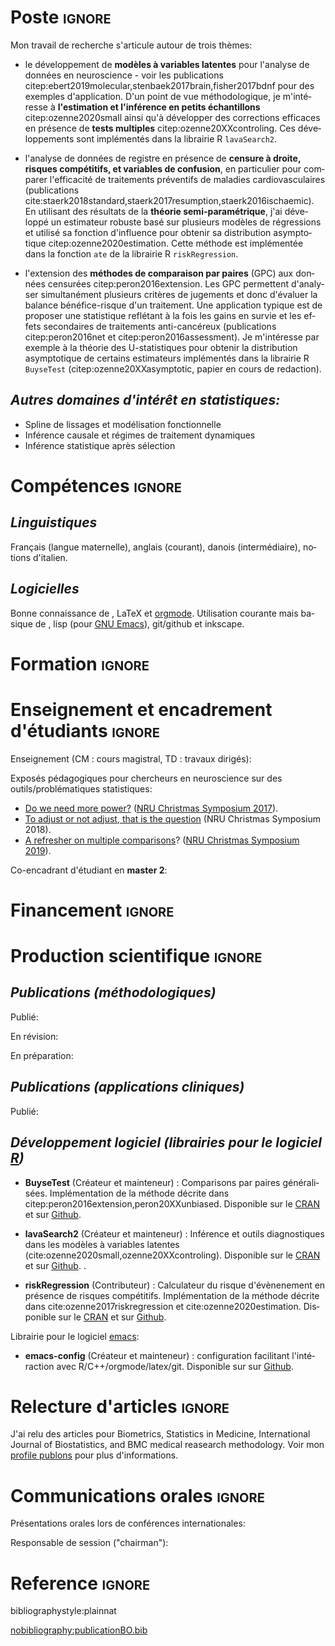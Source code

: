 #+TITLE:
#+Author: Brice Ozenne

# header
#+BEGIN_EXPORT latex
\begin{tabular*}{7in}{l@{\extracolsep{\fill}}r}
	\textbf{\Large Brice Ozenne} & \textbf{\today} \\
\end{tabular*}

\bigskip

\begin{minipage}{0.2\linewidth}
\includegraphics[width=\linewidth]{photoId.png}
\end{minipage}
\begin{minipage}{0.75\linewidth}
\begin{tabular*}{7in}{ll@{ }l}
	Nationalité&:& française  \\
	Né&:& le 8 février 1990 à Saint Hilaire du Harcouët (50)  \\
	Courriel personnel&:& \url{brice.mh.ozenne@gmail.com} \\ 
	Téléphone personnel&:& (+45) 52 328 128 \\ 
        Adresse personnelle&:& Nordre Teglkaj 18, 5 t.h., 2450 Copenhagen SV, Danemark \\
        Site internet&:& \url{https://bozenne.github.io/} \\
        Github&:& \url{https://github.com/bozenne/} \\
\end{tabular*}
\end{minipage}
#+END_EXPORT


* Poste                                                              :ignore:
#+LaTeX: \resheading{Activité de recherche}
#+BEGIN_EXPORT latex
\begin{tabular}{l@{ }l}
	Depuis novembre 2015 :& \textbf{Post-doctorat en biostatistiques} avec une position partagée entre \\ [2mm]
      & - une unité de recherche en biostatistiques \\
	& \href{https://biostat.ku.dk/staff_/?pure=en/persons/540231}{Section of Biostatistics}, University of Copenhagen \\
	& \O{}ster Farimagsgade 5, 1014 Copenhague, Danemark \\ [2mm]
	& - une unité de recherche en neuroscience \\
	& \href{https://nru.dk/index.php/staff-list/post-docs/110-brice-ozenne}{Neurobiology Research Unit} \\
	& Copenhagen University Hospital, Rigshospitalet \\
	& Building 6931, Blegdamsvej 9, DK-2100 Copenhagen, Danemark \\ [2mm]
	& où j'exerce conjointement une activité de recherche en biostatistiques, \\ 
      & de consultant en statistiques et une activité pédagogique.
\end{tabular}
#+END_EXPORT

\bigskip

Mon travail de recherche s'articule autour de trois thèmes:
- le développement de *modèles à variables latentes* pour l'analyse de
  données en neuroscience - voir les publications
  citep:ebert2019molecular,stenbaek2017brain,fisher2017bdnf pour des
  exemples d'application. D'un point de vue méthodologique, je
  m'intéresse à *l'estimation et l'inférence en petits échantillons*
  citep:ozenne2020small ainsi qu'à développer des corrections
  efficaces en présence de *tests multiples*
  citep:ozenne20XXcontroling. Ces développements sont implémentés dans
  la librairie R =lavaSearch2=.

\bigskip

- l'analyse de données de registre en présence de *censure à droite,
  risques compétitifs, et variables de confusion*, en particulier pour
  comparer l'efficacité de traitements préventifs de maladies
  cardiovasculaires (publications
  cite:staerk2018standard,staerk2017resumption,staerk2016ischaemic). En
  utilisant des résultats de la *théorie semi-paramétrique*, j'ai
  développé un estimateur robuste basé sur plusieurs modèles de
  régressions et utilisé sa fonction d'influence pour obtenir sa
  distribution asymptotique citep:ozenne2020estimation. Cette méthode
  est implémentée dans la fonction =ate= de la librairie R
  =riskRegression=.

\bigskip

- l'extension des *méthodes de comparaison par paires* (GPC) aux
  données censurées citep:peron2016extension. Les GPC permettent
  d'analyser simultanément plusieurs critères de jugements et donc
  d'évaluer la balance bénéfice-risque d'un traitement. Une
  application typique est de proposer une statistique reflétant à la
  fois les gains en survie et les effets secondaires de traitements
  anti-cancéreux (publications citep:peron2016net et
  citep:peron2016assessment). Je m'intéresse par exemple à la théorie
  des U-statistiques pour obtenir la distribution asymptotique de
  certains estimateurs implémentés dans la librairie R =BuyseTest=
  (citep:ozenne20XXasymptotic, papier en cours de redaction).

\bigskip

** /Autres domaines d'intérêt en statistiques:/
- Spline de lissages et modélisation fonctionnelle
- Inférence causale et régimes de traitement dynamiques
- Inférence statistique après sélection 


* Compétences                                                        :ignore:
#+LaTeX: \resheading{Compétences}
** /Linguistiques/
Français (langue maternelle), anglais (courant), danois (intermédiaire), notions d'italien.

** /Logicielles/
Bonne connaissance de \Rlogo{}, \LaTeX{} et [[https://orgmode.org/][orgmode]]. @@latex:\\@@
Utilisation courante mais basique de \Cpp{}, lisp (pour [[https://www.gnu.org/software/emacs/][GNU Emacs]]),
git/github et inkscape.

* Formation                                                          :ignore:
#+LaTeX: \resheading{Formation Universitaire}
#+BEGIN_EXPORT latex
\begin{tabular}{l@{ }l}
2012 - 2015 : & \textbf{Doctorat en biostatistiques}, Université Lyon 1. \\
\multicolumn{2}{l}{\emph{Directeur/Co-directeur}: Pr. Delphine Maucort-Boulch / Pr. Norbert Nighoghossian} \\ 
\multicolumn{2}{l}{Sujet: \href{https://tel.archives-ouvertes.fr/tel-01233049/document}{modélisation statistique pour le pronostic de patients atteints d’un Accident Vasculaire Cérébral}} \\ 
\multicolumn{2}{l}{\hphantom{Sujet:} Développement d'outils de segmentation d'image et de prédiction appliqués à l'AVC.}\\
\multicolumn{2}{l}{\hphantom{Sujet:} Le produit final étant une prédiction personnalisée de l'extension du volume de l'AVC}\\
\multicolumn{2}{l}{\hphantom{Sujet:} à l'admission du patient à l'hopital.} \\ [3mm]
\end{tabular}
#+END_EXPORT

#+BEGIN_EXPORT latex
\begin{tabular}{l@{ }l}
2012 : & \textbf{Stage de master 2}, Hospices Civils de Lyon. \\
\multicolumn{2}{l}{\emph{Encadrant}: Pr. Delphine Maucort-Boulch} \\ 
\multicolumn{2}{l}{Sujet: mise en place d’un critère IRM de reperfusion lors d'un AVC} \\ 
\multicolumn{2}{l}{\hphantom{Sujet:} Le stage a permis de proposer un critère de reperfusion basé sur trois mesures IRM} \\
\multicolumn{2}{l}{\hphantom{Sujet:} du niveau de perfusion et de le valider au regard de critères cliniques.} \\  [3mm]
\end{tabular}
#+END_EXPORT

#+BEGIN_EXPORT latex
\begin{tabular}{l@{ }l}
2009 - 2012 : & \textbf{Formation d'ingénieur avec spécialisation en statistiques} à École Centrale de Lyon \\ 
              & \textbf{Erasmus} à l'Université Politecnico di Milano (2nd semestre 2011) \\
              & \textbf{Master en biostatistiques} à l'Université Lyon 1 en double diplôme (\href{http://mastersantepublique.univ-lyon1.fr/webapp/website/website.html?id=3124911&pageId=215838}{M2 B3S}). \\
\end{tabular}
#+END_EXPORT

\clearpage

* Enseignement et encadrement d'étudiants                                 :ignore:
#+LaTeX: \resheading{Enseignement et encadrement d'étudiants}
Enseignement (CM : cours magistral, TD : travaux dirigés):

\medskip

#+BEGIN_EXPORT latex
\begin{tabular}{l@{ }l}
2015 - 2020 : & \href{http://publicifsv.sund.ku.dk/~jufo/RepeatedMeasures2019.html}{Analyse statistique de données répétées}. TD pour doctorants en médecine (18h). \\
2016 - 2017 : & Modèles d'équations structurelles. CM pour étudiants de master en statistiques (2h). \\
2014 - 2015 : & \href{https://clarolineconnect.univ-lyon1.fr/resource/open/file/2733301}{Modèles de Survie}. TD pour étudiants de master en santé publique (18h).\\
2013 - 2015 : & \href{https://clarolineconnect.univ-lyon1.fr/resource/open/file/2733304}{Statistique bayésienne}. TD pour étudiants de master en santé publique (6h).\\
\end{tabular}
#+END_EXPORT

\bigskip

Exposés pédagogiques pour chercheurs en neuroscience sur des
outils/problématiques statistiques:
- [[https://bozenne.github.io/doc/Talks/2017-XNRU-power.pdf][Do we need more power?]] ([[https://www.nru.dk/images/News/NeurobiologyResearchUnit-Christmas-symposium2017.pdf][NRU Christmas Symposium 2017]]).
- [[https://bozenne.github.io/doc/Talks/2018-XNRU-DAGs.pdf][To adjust or not adjust, that is the question]] (NRU Christmas Symposium 2018).
- [[https://bozenne.github.io/doc/Talks/2019-XNRU-multcomp.pdf][A refresher on multiple comparisons]]? ([[https://nru.dk/index.php/news-menu/279-nru-christimas-symposium-2019][NRU Christmas Symposium 2019]]).

\bigskip

Co-encadrant d'étudiant en *master 2*: 

\medskip

#+BEGIN_EXPORT latex
\begin{tabular}{l@{ }l@{ }l}
2014 &:& Ceren Tozlu \\
\multicolumn{3}{l}{Comparaison de méthodes de classification pour la prédiction du devenir des tissus lors} \\ 
\multicolumn{3}{l}{d'un AVC \citep{tozlu2019comparison}.} \\ [3mm]
2019 &:& Alice Brouquet-Laglaire \\
\multicolumn{3}{l}{Comparaison de méthodes d’inférence dans le cadre des comparaisons par paires généralisées.} \\ [3mm]
\end{tabular}
#+END_EXPORT

* Financement                                                        :ignore:
#+LaTeX: \resheading{Financement}
#+BEGIN_EXPORT latex
\begin{tabular}{l@{ }l}
2017-2019: MARIE CURIE Individual Fellowships (200 000\euro) \\
2017-2020: Lundbeck Fellowships (140 000\euro) \\

\end{tabular}
#+END_EXPORT

* Production scientifique                                            :ignore:
#+LaTeX: \resheading{Production scientifique}
** /Publications (méthodologiques)/

Publié:
#+BEGIN_EXPORT latex
 \begin{enumerate}
    \item \bibentry{ozenne2020small}
    \item \bibentry{verbeeck2020evaluation}
    \item \bibentry{ozenne2020estimation}
    \item \bibentry{norgaard2019preprocessing}
    \item \bibentry{ozenne2017riskregression}
    \item \bibentry{peron2016extension}
    \item \bibentry{ozenne2015precision}
    \item \bibentry{ozenne2015spatially}
  \end{enumerate}
#+END_EXPORT

\bigskip

En révision:
#+BEGIN_EXPORT latex
\begin{enumerate}[resume]
    \item \bibentry{ozenne20XXcontroling}
    \item \bibentry{peron20XXunbiased}
    \item \bibentry{cantagallo20XXnew}
\end{enumerate}
#+END_EXPORT

\bigskip

En préparation:
#+BEGIN_EXPORT latex
\begin{enumerate}[resume]
    \item \bibentry{ozenne20XXasymptotic}
\end{enumerate}
#+END_EXPORT

\clearpage

** /Publications (applications cliniques)/

Publié:
#+BEGIN_EXPORT latex
 \begin{enumerate}[resume]
    \item \bibentry{dam2020hot}
    \item \bibentry{hjordt2020psychometric}
    \item \bibentry{beliveau2020structure}
    \item \bibentry{madsen2020single}
    \item \bibentry{ozenne2019individualized}
    \item \bibentry{ebert2019molecular}
    \item \bibentry{madsen2019psychedelic}
    \item \bibentry{tozlu2019comparison}
    \item \bibentry{ip2018pre}
    \item \bibentry{borgsted2018amygdala}
    \item \bibentry{hjordt2018self}
    \item \bibentry{foged2018verbal}
    \item \bibentry{staerk2018standard}
    \item \bibentry{hjordt2017season}
    \item \bibentry{beliveau2017high}
    \item \bibentry{stenbaek2017brain}
    \item \bibentry{staerk2017resumption}
    \item \bibentry{fisher2017bdnf}
    \item \bibentry{foged2017safety}
    \item \bibentry{peron2016net}
    \item \bibentry{staerk2016ischaemic}
    \item \bibentry{peron2016assessment}
    \item \bibentry{ozenne2015evaluation}
    \item \bibentry{hermitte2013very}
  \end{enumerate}
#+END_EXPORT

\pagebreak[3]

** /Développement logiciel (librairies pour le logiciel [[https://www.r-project.org/][R]])/
#+LaTeX: \begin{minipage}{0.01\textwidth}
#+LaTeX: \hspace{\fill}
#+LaTeX: \end{minipage}
#+LaTeX: \begin{minipage}{0.92\textwidth}
- *BuyseTest* (Créateur et mainteneur) : Comparisons par paires
  généralisées. Implémentation de la méthode décrite dans
  citep:peron2016extension,peron20XXunbiased. Disponible sur le [[https://cran.r-project.org/web/packages/BuyseTest/index.html][CRAN]]
  et sur [[https://github.com/bozenne/BuyseTest][Github]].

- *lavaSearch2* (Créateur et mainteneur) : Inférence et outils
  diagnostiques dans les modèles à variables latentes
  (cite:ozenne2020small,ozenne20XXcontroling). Disponible sur
  le [[https://cran.r-project.org/web/packages/lavaSearch2/index.html][CRAN]] et sur [[https://github.com/bozenne/lavaSearch2][Github]]. .

- *riskRegression* (Contributeur) : Calculateur du risque
  d'évènenement en présence de risques compétitifs. Implémentation de
  la méthode décrite dans cite:ozenne2017riskregression et
  cite:ozenne2020estimation. Disponible sur le [[https://cran.r-project.org/web/packages/riskRegression/index.html][CRAN]] et sur [[https://github.com/tagteam/riskRegression][Github]].
#+LaTeX: \end{minipage}

\bigskip

Librairie pour le logiciel [[https://www.gnu.org/software/emacs/][emacs]]:
- *emacs-config* (Créateur et mainteneur) : configuration facilitant
  l'intéraction avec R/C++/orgmode/latex/git. Disponible sur sur
  [[https://github.com/bozenne/emacs-config][Github]].

\pagebreak[3]

* Relecture d'articles                                               :ignore:
#+LaTeX: \resheading{Relecture d'article}
J'ai relu des articles pour Biometrics, Statistics in Medicine,
International Journal of Biostatistics, and BMC medical reasearch
methodology. Voir mon [[https://publons.com/researcher/1214277/brice-maxime-hugues-ozenne/][profile publons]] pour plus d'informations.

\pagebreak[3]

* Communications orales                                             :ignore:
#+LaTeX: \resheading{Conférences}
Présentations orales lors de conférences internationales: 
\smallskip

#+BEGIN_EXPORT latex
\begin{tabular}{l@{ }l@{ }l}
2014 &:& Image segmentation using a spatially regularized mixture model \\
&& \href{https://www.biometricsociety.org/meetings-events/ibcs/}{IBC}, Florence, Italie \\
2015 &:& \href{https://r2015-grenoble.sciencesconf.org/66037}{MRIaggr : un package pour la gestion et le traitement de données multivariées d'imagerie} \\
&& Rencontres R, Grenoble, France \\
2016 &:& \href{http://cmstatistics.org/RegistrationsV2/COMPSTAT2016/viewSubmission.php?in=440&token=29584n1s18p97n65o7p1r5n36sopq0n4}{Penalized latent variable models} \\
&& Computational statistics, Oviedo, Espagne \\
2017 &:& Assessing treatment effects on registry data in presence of competing risks \\ 
&& \href{http://www.iscb2017.info/}{ISCB}, Vigo, Espagne \\
2019 &:& Generalized pairwise comparisons for right-censored time to event outcomes \\
&& \href{https://publicifsv.sund.ku.dk/~safjr2019/}{Survival analysis for junior researcher}, Copenhague, Danemark \\
\end{tabular}
#+END_EXPORT

\bigskip

Responsable de session ("chairman"):
\smallskip

#+BEGIN_EXPORT latex
\begin{tabular}{l@{ }l@{ }l}
2019 &:& Mathematical Statistics \\
&& \href{https://publicifsv.sund.ku.dk/~safjr2019/}{Survival analysis for junior researcher}, Copenhague, Danemark
\end{tabular}
#+END_EXPORT

* Reference                                                          :ignore:

# bibliographystyle:apalike
 bibliographystyle:plainnat

 # [[bibliography:publicationBO.bib]]
[[nobibliography:publicationBO.bib]]

* CONFIG :noexport:
#+LANGUAGE: fr
#+LaTeX_CLASS: org-article
#+LaTeX_CLASS_OPTIONS: [12pt]
#+OPTIONS:   title:nil author:nil toc:nil todo:nil
#+OPTIONS:   H:3 num:t 
#+OPTIONS:   TeX:t LaTeX:t
#+options: num:nil

#+LaTeX_HEADER: \pagestyle{empty} % no page numbering
#+LATEX_HEADER: \usepackage[french]{babel}

** Notations
#+LaTeX_HEADER: \newcommand{\Rlogo}{\textbf{\textsf{R}}}
#+LaTeX_HEADER: \newcommand{\Cpp}{C\nolinebreak\hspace{-.05em}\raisebox{.4ex}{\tiny\bf +}\nolinebreak\hspace{-.10em}\raisebox{.4ex}{\tiny\bf +}}
#+LaTeX_HEADER: \usepackage{eurosym} % euro symbol

** Sections
#+LaTeX_HEADER: \usepackage{titlesec}
#+LaTeX_HEADER: \titleformat{\section}{\large}{\thesection}{1em}{}

#+LaTeX_HEADER: \titlespacing*{\section}{0pt}{0.25\baselineskip}{0.25\baselineskip}
** Margin
#+LaTeX_HEADER: \geometry{
#+LaTeX_HEADER: left=20mm,
#+LaTeX_HEADER: right=20mm,
#+LaTeX_HEADER: top=20mm,
#+LaTeX_HEADER: bottom=20mm
#+LaTeX_HEADER: }

** Line spacing
#+LATEX_HEADER: \RequirePackage{setspace} % to modify the space between lines - incompatible with footnote in beamer
#+LaTeX_HEADER: \renewcommand{\baselinestretch}{1.1}

** CV
# from https://www.sharelatex.com/templates/cv-or-resume/sc_cv
#+LaTeX_HEADER: \usepackage{framed}
#+LaTeX_HEADER: \usepackage{tocloft}

#+LaTeX_HEADER: \newlength{\outerbordwidth}
#+LaTeX_HEADER: \raggedbottom
#+LaTeX_HEADER: \raggedright

#+LaTeX_HEADER: \setlength{\outerbordwidth}{3pt}  % Width of border outside of title bars
#+LaTeX_HEADER: \definecolor{shadecolor}{gray}{0.75}  % Outer background color of title bars (0 = black, 1 = white)
#+LaTeX_HEADER: \definecolor{shadecolorB}{gray}{0.93}  % Inner background color of title bars

#+LaTeX_HEADER: \usepackage{mdframed}
#+LaTeX_HEADER: \newcommand{\resitem}[1]{\item #1 \vspace{-2pt}}

#+LaTeX_HEADER: \newcommand{\resheading}[1]{
#+LaTeX_HEADER: \vspace{8pt}
#+LaTeX_HEADER:  \parbox{\textwidth}{\setlength{\FrameSep}{\outerbordwidth}
#+LaTeX_HEADER:     \begin{shaded}
#+LaTeX_HEADER: \setlength{\fboxsep}{0pt}\framebox[\textwidth][l]{\setlength{\fboxsep}{4pt}\fcolorbox{shadecolorB}{shadecolorB}{\textbf{\sffamily{\mbox{~}\makebox[6.762in][l]{\large #1} \vphantom{p\^{E}}}}}}
#+LaTeX_HEADER:     \end{shaded}
#+LaTeX_HEADER:   }\vspace{-5pt}
#+LaTeX_HEADER: }
#+LaTeX_HEADER: \newcommand{\ressubheading}[4]{
#+LaTeX_HEADER: \begin{tabular*}{6.5in}{l@{\cftdotfill{\cftsecdotsep}\extracolsep{\fill}}r}
#+LaTeX_HEADER: 		\textbf{#1} & #2 \\
#+LaTeX_HEADER: 		\textit{#3} & \textit{#4} \\
#+LaTeX_HEADER: \end{tabular*}\vspace{-6pt}}

** List of publications
# ### list publications
#+LaTeX_HEADER: \usepackage{bibentry}
#+LaTeX_HEADER: \nobibliography*

# ### display of my name
#+LaTeX_HEADER: \newcommand{\myname}[1]{\textbf{#1}}

#+LaTeX_HEADER:  \usepackage{url}

# ## [resume] (keep the numbering over several enumerate list)
#+LaTeX_HEADER: \usepackage{enumitem}
